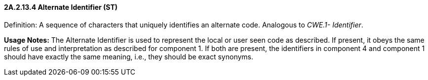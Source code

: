 ==== 2A.2.13.4 Alternate Identifier (ST)

Definition: A sequence of characters that uniquely identifies an alternate code. Analogous to _CWE.1- Identifier_.

*Usage Notes:* The Alternate Identifier is used to represent the local or user seen code as described. If present, it obeys the same rules of use and interpretation as described for component 1. If both are present, the identifiers in component 4 and component 1 should have exactly the same meaning, i.e., they should be exact synonyms.

